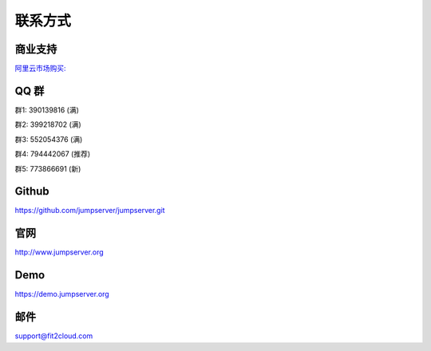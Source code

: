 联系方式
+++++++++++++++++++++++++

商业支持
~~~~~~~~~~~

`阿里云市场购买: <https://market.aliyun.com/products/53690006/cmgj026011.html>`_


QQ 群
~~~~~~~~

群1: 390139816 (满)

群2: 399218702 (满)

群3: 552054376 (满)

群4: 794442067 (推荐)

群5: 773866691 (新)


Github
~~~~~~~~

https://github.com/jumpserver/jumpserver.git


官网
~~~~~~~~

http://www.jumpserver.org


Demo
~~~~~~~~

https://demo.jumpserver.org


邮件
~~~~~~~~

support@fit2cloud.com
